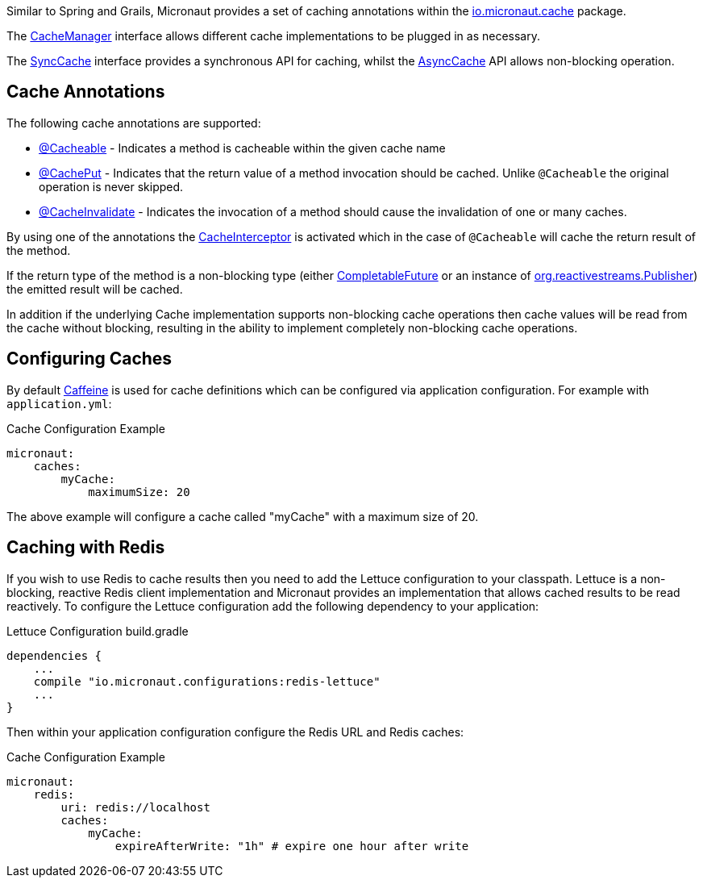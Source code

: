 Similar to Spring and Grails, Micronaut provides a set of caching annotations within the link:{api}/io/micronaut/cache/package-summary.html[io.micronaut.cache] package.

The link:{api}/io/micronaut/cache/CacheManager.html[CacheManager] interface allows different cache implementations to be plugged in as necessary.

The link:{api}/io/micronaut/cache/SyncCache.html[SyncCache] interface provides a synchronous API for caching, whilst the link:{api}/io/micronaut/cache/AsyncCache.html[AsyncCache] API allows non-blocking operation.

== Cache Annotations

The following cache annotations are supported:

- link:{api}/io/micronaut/cache/annotation/Cacheable.html[@Cacheable] - Indicates a method is cacheable within the given cache name
- link:{api}/io/micronaut/cache/annotation/CachePut.html[@CachePut] - Indicates that the return value of a method invocation should be cached. Unlike `@Cacheable` the original operation is never skipped.
- link:{api}/io/micronaut/cache/annotation/CacheInvalidate.html[@CacheInvalidate] - Indicates the invocation of a method should cause the invalidation of one or many caches.


By using one of the annotations the link:{api}/io/micronaut/cache/interceptor/CacheInterceptor.html[CacheInterceptor] is activated which in the case of `@Cacheable` will cache the return result of the method.

If the return type of the method is a non-blocking type (either link:{jdkapi}/java/util/concurrent/CompletableFuture.html[CompletableFuture] or an instance of link:{rsapi}/org/reactivestreams/Publisher.html[org.reactivestreams.Publisher]) the emitted result will be cached.

In addition if the underlying Cache implementation supports non-blocking cache operations then cache values will be read from the cache without blocking, resulting in the ability to implement completely non-blocking cache operations.


== Configuring Caches

By default https://github.com/ben-manes/caffeine[Caffeine] is used for cache definitions which can be configured via application configuration. For example with `application.yml`:

.Cache Configuration Example
[source,yaml]
----
micronaut:
    caches:
        myCache:
            maximumSize: 20
----

The above example will configure a cache called "myCache" with a maximum size of 20.

== Caching with Redis

If you wish to use Redis to cache results then you need to add the Lettuce configuration to your classpath. Lettuce is a non-blocking, reactive Redis client implementation and Micronaut provides an implementation that allows cached results to be read reactively. To configure the Lettuce configuration add the following dependency to your application:

.Lettuce Configuration build.gradle
[source,groovy]
----
dependencies {
    ...
    compile "io.micronaut.configurations:redis-lettuce"
    ...
}
----

Then within your application configuration configure the Redis URL and Redis caches:

.Cache Configuration Example
[source,yaml]
----
micronaut:
    redis:
        uri: redis://localhost
        caches:
            myCache:
                expireAfterWrite: "1h" # expire one hour after write
----
